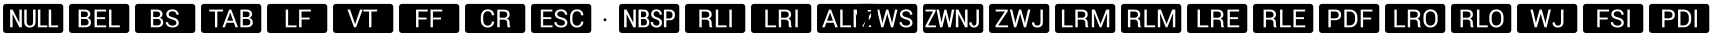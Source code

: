 SplineFontDB: 3.0
FontName: Raw
FullName: Raw
FamilyName: Raw
Weight: Book
Copyright: Copyright (C) Pootle contributors
Version: 1.0
ItalicAngle: 0
UnderlinePosition: -442
UnderlineWidth: 150
Ascent: 1638
Descent: 410
InvalidEm: 0
sfntRevision: 0x00000000
LayerCount: 2
Layer: 0 1 "Back" 1
Layer: 1 1 "Fore" 0
XUID: [1021 862 1302143282 24934]
StyleMap: 0x0000
FSType: 0
OS2Version: 1
OS2_WeightWidthSlopeOnly: 0
OS2_UseTypoMetrics: 0
CreationTime: -2082844800
ModificationTime: 1464219431
PfmFamily: 17
TTFWeight: 400
TTFWidth: 5
LineGap: 67
VLineGap: 0
Panose: 2 11 6 3 5 3 2 2 2 4
OS2TypoAscent: 1491
OS2TypoAOffset: 0
OS2TypoDescent: -431
OS2TypoDOffset: 0
OS2TypoLinegap: 307
OS2WinAscent: 1854
OS2WinAOffset: 0
OS2WinDescent: 434
OS2WinDOffset: 0
HheadAscent: 1854
HheadAOffset: 0
HheadDescent: -434
HheadDOffset: 0
OS2SubXSize: 0
OS2SubYSize: 0
OS2SubXOff: 0
OS2SubYOff: 0
OS2SupXSize: 0
OS2SupYSize: 0
OS2SupXOff: 0
OS2SupYOff: 0
OS2StrikeYSize: 0
OS2StrikeYPos: 0
OS2CapHeight: 1467
OS2XHeight: 1062
OS2Vendor: 'PfEd'
OS2CodePages: 80000001.00000000
OS2UnicodeRanges: 90000001.10000000.00000020.00000000
MarkAttachClasses: 1
DEI: 91125
ShortTable: maxp 16
  1
  0
  24
  145
  8
  0
  0
  1
  0
  16
  0
  0
  0
  0
  0
  0
EndShort
LangName: 1033 "" "" "Regular" "Raw"
GaspTable: 1 65535 2 0
Encoding: UnicodeBmp
UnicodeInterp: none
NameList: AGL For New Fonts
DisplaySize: -96
AntiAlias: 1
FitToEm: 1
WinInfo: 9200 10 6
BeginPrivate: 0
EndPrivate
BeginChars: 65540 28

StartChar: uniE001
Encoding: 57345 57345 0
AltUni2: 00f00d.ffffffff.0
Width: 3378
GlyphClass: 2
Flags: W
LayerCount: 2
Fore
SplineSet
306 1490 m 2,0,-1
 3089 1490 l 2,1,2
 3151 1490 3151 1490 3195.5 1445.5 c 128,-1,3
 3240 1401 3240 1401 3240 1339 c 2,4,-1
 3240 151 l 2,5,6
 3240 88 3240 88 3195.5 44 c 128,-1,7
 3151 0 3151 0 3089 0 c 2,8,-1
 306 0 l 2,9,10
 243 0 243 0 199 44 c 128,-1,11
 155 88 155 88 155 151 c 2,12,-1
 155 1339 l 2,13,14
 155 1401 155 1401 199 1445.5 c 128,-1,15
 243 1490 243 1490 306 1490 c 2,0,-1
1010 685 m 1,16,-1
 1237 685 l 2,17,18
 1310 685 1310 685 1352 641 c 0,19,20
 1395 596 1395 596 1395 523 c 2,21,-1
 1395 440 l 2,22,23
 1395 403 1395 403 1402 356 c 0,24,25
 1409 313 1409 313 1433 293 c 1,26,-1
 1559 293 l 1,27,-1
 1559 308 l 1,28,29
 1536 329 1536 329 1527 363 c 0,30,31
 1518 396 1518 396 1518 439 c 2,32,-1
 1518 524 l 2,33,34
 1518 603 1518 603 1485 659 c 0,35,36
 1452 712 1452 712 1378 737 c 1,37,38
 1448 769 1448 769 1484 819 c 0,39,40
 1520 870 1520 870 1520 940 c 0,41,42
 1520 1065 1520 1065 1442 1131 c 256,43,44
 1364 1197 1364 1197 1215 1197 c 2,45,-1
 888 1197 l 1,46,-1
 888 293 l 1,47,-1
 1010 293 l 1,48,-1
 1010 685 l 1,16,-1
1010 782 m 1,49,-1
 1010 1100 l 1,50,-1
 1215 1100 l 2,51,52
 1309 1100 1309 1100 1353 1058 c 0,53,54
 1398 1017 1398 1017 1398 941 c 0,55,56
 1398 859 1398 859 1352 821 c 0,57,58
 1307 782 1307 782 1203 782 c 2,59,-1
 1010 782 l 1,49,-1
1853 390 m 1,60,-1
 1853 1198 l 1,61,-1
 1731 1198 l 1,62,-1
 1731 293 l 1,63,-1
 2282 293 l 1,64,-1
 2282 390 l 1,65,-1
 1853 390 l 1,60,-1
2548 293 m 1,66,-1
 2548 1198 l 1,67,-1
 2425 1198 l 1,68,-1
 2425 293 l 1,69,-1
 2548 293 l 1,66,-1
EndSplineSet
EndChar

StartChar: uniE01C
Encoding: 57372 57372 1
AltUni2: 00f00c.ffffffff.0
Width: 3378
GlyphClass: 2
Flags: W
LayerCount: 2
Fore
SplineSet
306 1490 m 2,0,-1
 3089 1490 l 2,1,2
 3151 1490 3151 1490 3195.5 1445.5 c 128,-1,3
 3240 1401 3240 1401 3240 1339 c 2,4,-1
 3240 151 l 2,5,6
 3240 88 3240 88 3195.5 44 c 128,-1,7
 3151 0 3151 0 3089 0 c 2,8,-1
 306 0 l 2,9,10
 243 0 243 0 199 44 c 128,-1,11
 155 88 155 88 155 151 c 2,12,-1
 155 1339 l 2,13,14
 155 1401 155 1401 199 1445.5 c 128,-1,15
 243 1490 243 1490 306 1490 c 2,0,-1
1010 390 m 1,16,-1
 1010 1198 l 1,17,-1
 888 1198 l 1,18,-1
 888 293 l 1,19,-1
 1438 293 l 1,20,-1
 1438 390 l 1,21,-1
 1010 390 l 1,16,-1
1697 685 m 1,22,-1
 1925 685 l 2,23,24
 1997 685 1997 685 2040 641 c 0,25,26
 2083 594 2083 594 2083 523 c 2,27,-1
 2083 440 l 2,28,29
 2083 396 2083 396 2089 356 c 0,30,31
 2096 313 2096 313 2121 293 c 1,32,-1
 2247 293 l 1,33,-1
 2247 308 l 1,34,35
 2224 327 2224 327 2215 363 c 0,36,37
 2205 394 2205 394 2205 439 c 2,38,-1
 2205 524 l 2,39,40
 2205 603 2205 603 2172 659 c 0,41,42
 2140 712 2140 712 2065 737 c 1,43,44
 2135 768 2135 768 2171 819 c 0,45,46
 2208 871 2208 871 2208 940 c 0,47,48
 2208 1065 2208 1065 2129 1131 c 0,49,50
 2051 1197 2051 1197 1902 1197 c 2,51,-1
 1575 1197 l 1,52,-1
 1575 293 l 1,53,-1
 1697 293 l 1,54,-1
 1697 685 l 1,22,-1
1697 782 m 1,55,-1
 1697 1100 l 1,56,-1
 1902 1100 l 2,57,58
 1996 1100 1996 1100 2041 1058 c 0,59,60
 2085 1017 2085 1017 2085 941 c 0,61,62
 2085 859 2085 859 2039 821 c 0,63,64
 1994 782 1994 782 1890 782 c 2,65,-1
 1697 782 l 1,55,-1
2548 293 m 1,66,-1
 2548 1198 l 1,67,-1
 2425 1198 l 1,68,-1
 2425 293 l 1,69,-1
 2548 293 l 1,66,-1
EndSplineSet
EndChar

StartChar: uniF00B
Encoding: 61451 61451 2
Width: 3378
GlyphClass: 2
Flags: W
LayerCount: 2
Fore
SplineSet
306 1490 m 2,0,-1
 3089 1490 l 2,1,2
 3151 1490 3151 1490 3195.5 1445.5 c 128,-1,3
 3240 1401 3240 1401 3240 1339 c 2,4,-1
 3240 151 l 2,5,6
 3240 88 3240 88 3195.5 44 c 128,-1,7
 3151 0 3151 0 3089 0 c 2,8,-1
 306 0 l 2,9,10
 243 0 243 0 199 44 c 128,-1,11
 155 88 155 88 155 151 c 2,12,-1
 155 1339 l 2,13,14
 155 1401 155 1401 199 1445.5 c 128,-1,15
 243 1490 243 1490 306 1490 c 2,0,-1
1101 607 m 1,16,-1
 963 1198 l 1,17,-1
 841 1198 l 1,18,-1
 1059 293 l 1,19,-1
 1168 293 l 1,20,-1
 1350 921 l 1,21,-1
 1365 1002 l 1,22,-1
 1369 1002 l 1,23,-1
 1385 921 l 1,24,-1
 1563 293 l 1,25,-1
 1673 293 l 1,26,-1
 1891 1198 l 1,27,-1
 1768 1198 l 1,28,-1
 1634 607 l 1,29,-1
 1616 490 l 1,30,-1
 1612 490 l 1,31,-1
 1587 607 l 1,32,-1
 1420 1198 l 1,33,-1
 1312 1198 l 1,34,-1
 1146 607 l 1,35,-1
 1121 493 l 1,36,-1
 1118 493 l 1,37,-1
 1101 607 l 1,16,-1
2408 1198 m 1,38,-1
 2408 545 l 2,39,40
 2408 467 2408 467 2365 423 c 0,41,42
 2322 377 2322 377 2255 377 c 0,43,44
 2176 377 2176 377 2134 419 c 0,45,46
 2092 459 2092 459 2092 544 c 1,47,-1
 1974 544 l 1,48,-1
 1973 540 l 1,49,50
 1970 414 1970 414 2047 347 c 0,51,52
 2123 281 2123 281 2255 281 c 0,53,54
 2378 281 2378 281 2454 352 c 0,55,56
 2531 422 2531 422 2531 544 c 2,57,-1
 2531 1198 l 1,58,-1
 2408 1198 l 1,38,-1
EndSplineSet
EndChar

StartChar: uniF00E
Encoding: 61454 61454 3
Width: 3378
GlyphClass: 2
Flags: W
LayerCount: 2
Fore
SplineSet
306 1490 m 2,0,-1
 3089 1490 l 2,1,2
 3151 1490 3151 1490 3195.5 1445.5 c 128,-1,3
 3240 1401 3240 1401 3240 1339 c 2,4,-1
 3240 151 l 2,5,6
 3240 88 3240 88 3195.5 44 c 128,-1,7
 3151 0 3151 0 3089 0 c 2,8,-1
 306 0 l 2,9,10
 243 0 243 0 199 44 c 128,-1,11
 155 88 155 88 155 151 c 2,12,-1
 155 1339 l 2,13,14
 155 1401 155 1401 199 1445.5 c 128,-1,15
 243 1490 243 1490 306 1490 c 2,0,-1
1420 693 m 1,16,-1
 1420 790 l 1,17,-1
 1008 790 l 1,18,-1
 1008 1101 l 1,19,-1
 1484 1101 l 1,20,-1
 1484 1198 l 1,21,-1
 885 1198 l 1,22,-1
 885 293 l 1,23,-1
 1008 293 l 1,24,-1
 1008 693 l 1,25,-1
 1420 693 l 1,16,-1
2120 522 m 0,26,27
 2120 455 2120 455 2066 416 c 256,28,29
 2012 377 2012 377 1919 377 c 0,30,31
 1823 377 1823 377 1760 423 c 0,32,33
 1696 468 1696 468 1696 555 c 1,34,-1
 1580 555 l 1,35,-1
 1578 551 l 1,36,37
 1575 428 1575 428 1679 355 c 0,38,39
 1782 281 1782 281 1919 281 c 0,40,41
 2063 281 2063 281 2153 347 c 0,42,43
 2242 413 2242 413 2242 523 c 0,44,45
 2242 624 2242 624 2168 694 c 0,46,47
 2092 763 2092 763 1950 798 c 0,48,49
 1832 827 1832 827 1778 867 c 0,50,51
 1726 907 1726 907 1726 965 c 0,52,53
 1726 1032 1726 1032 1774 1073 c 0,54,55
 1824 1114 1824 1114 1915 1114 c 0,56,57
 2013 1114 2013 1114 2065 1065 c 0,58,59
 2118 1015 2118 1015 2118 937 c 1,60,-1
 2235 937 l 1,61,-1
 2236 940 l 1,62,63
 2239 1048 2239 1048 2151 1129 c 0,64,65
 2063 1211 2063 1211 1915 1211 c 0,66,67
 1777 1211 1777 1211 1690 1140 c 256,68,69
 1603 1069 1603 1069 1603 963 c 0,70,71
 1603 862 1603 862 1684 796 c 0,72,73
 1761 730 1761 730 1908 695 c 0,74,75
 2027 666 2027 666 2073 625 c 0,76,77
 2120 582 2120 582 2120 522 c 0,26,27
2550 293 m 1,78,-1
 2550 1198 l 1,79,-1
 2427 1198 l 1,80,-1
 2427 293 l 1,81,-1
 2550 293 l 1,78,-1
EndSplineSet
EndChar

StartChar: uniF00F
Encoding: 61455 61455 4
Width: 3378
GlyphClass: 2
Flags: W
LayerCount: 2
Fore
SplineSet
306 1490 m 2,0,-1
 3089 1490 l 2,1,2
 3151 1490 3151 1490 3195.5 1445.5 c 128,-1,3
 3240 1401 3240 1401 3240 1339 c 2,4,-1
 3240 151 l 2,5,6
 3240 88 3240 88 3195.5 44 c 128,-1,7
 3151 0 3151 0 3089 0 c 2,8,-1
 306 0 l 2,9,10
 243 0 243 0 199 44 c 128,-1,11
 155 88 155 88 155 151 c 2,12,-1
 155 1339 l 2,13,14
 155 1401 155 1401 199 1445.5 c 128,-1,15
 243 1490 243 1490 306 1490 c 2,0,-1
948 656 m 1,16,-1
 1172 656 l 2,17,18
 1316 656 1316 656 1397 730 c 0,19,20
 1477 802 1477 802 1477 927 c 0,21,22
 1477 1049 1477 1049 1397 1124 c 0,23,24
 1316 1198 1316 1198 1172 1198 c 2,25,-1
 826 1198 l 1,26,-1
 826 293 l 1,27,-1
 948 293 l 1,28,-1
 948 656 l 1,16,-1
948 753 m 1,29,-1
 948 1101 l 1,30,-1
 1172 1101 l 2,31,32
 1264 1101 1264 1101 1309 1051 c 0,33,34
 1355 1002 1355 1002 1355 926 c 256,35,36
 1355 850 1355 850 1309 802 c 0,37,38
 1264 753 1264 753 1172 753 c 2,39,-1
 948 753 l 1,29,-1
1641 293 m 1,40,-1
 1919 293 l 2,41,42
 2097 293 2097 293 2205 402 c 0,43,44
 2312 510 2312 510 2312 684 c 2,45,-1
 2312 807 l 2,46,47
 2312 978 2312 978 2205 1089 c 0,48,49
 2097 1198 2097 1198 1919 1198 c 2,50,-1
 1641 1198 l 1,51,-1
 1641 293 l 1,40,-1
1764 1101 m 1,52,-1
 1919 1101 l 2,53,54
 2045 1101 2045 1101 2117 1019 c 0,55,56
 2190 937 2190 937 2190 809 c 2,57,-1
 2190 684 l 2,58,59
 2190 554 2190 554 2117 473 c 0,60,61
 2044 390 2044 390 1919 390 c 2,62,-1
 1764 390 l 1,63,-1
 1764 1101 l 1,52,-1
2609 293 m 1,64,-1
 2609 1198 l 1,65,-1
 2486 1198 l 1,66,-1
 2486 293 l 1,67,-1
 2609 293 l 1,64,-1
EndSplineSet
EndChar

StartChar: .notdef
Encoding: 32 32 5
Width: 1126
Flags: W
LayerCount: 2
EndChar

StartChar: uni2409
Encoding: 9225 9225 6
Width: 3378
Flags: W
LayerCount: 2
Fore
SplineSet
306 1490 m 2,0,-1
 3089 1490 l 2,1,2
 3151 1490 3151 1490 3195.5 1445.5 c 128,-1,3
 3240 1401 3240 1401 3240 1339 c 2,4,-1
 3240 151 l 2,5,6
 3240 88 3240 88 3195.5 44 c 128,-1,7
 3151 0 3151 0 3089 0 c 2,8,-1
 306 0 l 2,9,10
 243 0 243 0 199 44 c 128,-1,11
 155 88 155 88 155 151 c 2,12,-1
 155 1339 l 2,13,14
 155 1401 155 1401 199 1445.5 c 128,-1,15
 243 1490 243 1490 306 1490 c 2,0,-1
1281 1101 m 1,16,-1
 1281 1198 l 1,17,-1
 578 1198 l 1,18,-1
 578 1101 l 1,19,-1
 868 1101 l 1,20,-1
 868 293 l 1,21,-1
 990 293 l 1,22,-1
 990 1101 l 1,23,-1
 1281 1101 l 1,16,-1
1837 526 m 1,24,-1
 1922 293 l 1,25,-1
 2047 293 l 1,26,-1
 1703 1198 l 1,27,-1
 1597 1198 l 1,28,-1
 1248 293 l 1,29,-1
 1372 293 l 1,30,-1
 1458 526 l 1,31,-1
 1837 526 l 1,24,-1
1496 629 m 1,32,-1
 1648 1041 l 1,33,-1
 1652 1041 l 1,34,-1
 1801 629 l 1,35,-1
 1496 629 l 1,32,-1
2171 293 m 1,36,-1
 2506 293 l 2,37,38
 2643 293 2643 293 2724 359 c 256,39,40
 2805 425 2805 425 2805 549 c 0,41,42
 2805 631 2805 631 2758 695 c 0,43,44
 2710 756 2710 756 2629 775 c 1,45,46
 2690 796 2690 796 2730 846 c 0,47,48
 2768 891 2768 891 2768 954 c 0,49,50
 2768 1076 2768 1076 2688 1137 c 0,51,52
 2609 1198 2609 1198 2466 1198 c 2,53,-1
 2171 1198 l 1,54,-1
 2171 293 l 1,36,-1
2294 717 m 1,55,-1
 2524 717 l 2,56,57
 2604 717 2604 717 2643 672 c 256,58,59
 2682 627 2682 627 2682 548 c 0,60,61
 2682 473 2682 473 2636 431 c 0,62,63
 2587 390 2587 390 2506 390 c 2,64,-1
 2294 390 l 1,65,-1
 2294 717 l 1,55,-1
2294 814 m 1,66,-1
 2294 1101 l 1,67,-1
 2466 1101 l 2,68,69
 2553 1101 2553 1101 2600 1065 c 0,70,71
 2646 1029 2646 1029 2646 956 c 0,72,73
 2646 889 2646 889 2603 852 c 0,74,75
 2560 814 2560 814 2492 814 c 2,76,-1
 2294 814 l 1,66,-1
EndSplineSet
EndChar

StartChar: uni240A
Encoding: 9226 9226 7
Width: 3378
Flags: W
LayerCount: 2
Fore
SplineSet
306 1490 m 2,0,-1
 3089 1490 l 2,1,2
 3151 1490 3151 1490 3195.5 1445.5 c 128,-1,3
 3240 1401 3240 1401 3240 1339 c 2,4,-1
 3240 151 l 2,5,6
 3240 88 3240 88 3195.5 44 c 128,-1,7
 3151 0 3151 0 3089 0 c 2,8,-1
 306 0 l 2,9,10
 243 0 243 0 199 44 c 128,-1,11
 155 88 155 88 155 151 c 2,12,-1
 155 1339 l 2,13,14
 155 1401 155 1401 199 1445.5 c 128,-1,15
 243 1490 243 1490 306 1490 c 2,0,-1
1235 390 m 1,16,-1
 1235 1198 l 1,17,-1
 1112 1198 l 1,18,-1
 1112 293 l 1,19,-1
 1663 293 l 1,20,-1
 1663 390 l 1,21,-1
 1235 390 l 1,16,-1
2335 693 m 1,22,-1
 2335 790 l 1,23,-1
 1922 790 l 1,24,-1
 1922 1101 l 1,25,-1
 2398 1101 l 1,26,-1
 2398 1198 l 1,27,-1
 1799 1198 l 1,28,-1
 1799 293 l 1,29,-1
 1922 293 l 1,30,-1
 1922 693 l 1,31,-1
 2335 693 l 1,22,-1
EndSplineSet
EndChar

StartChar: uniF000
Encoding: 61440 61440 8
Width: 2048
Flags: W
LayerCount: 2
Fore
SplineSet
306 1490 m 2,0,-1
 3089 1490 l 2,1,2
 3151 1490 3151 1490 3195.5 1445.5 c 128,-1,3
 3240 1401 3240 1401 3240 1339 c 2,4,-1
 3240 151 l 2,5,6
 3240 88 3240 88 3195.5 44 c 128,-1,7
 3151 0 3151 0 3089 0 c 2,8,-1
 306 0 l 2,9,10
 243 0 243 0 199 44 c 128,-1,11
 155 88 155 88 155 151 c 2,12,-1
 155 1339 l 2,13,14
 155 1401 155 1401 199 1445.5 c 128,-1,15
 243 1490 243 1490 306 1490 c 2,0,-1
1008 526 m 1,16,-1
 1093 293 l 1,17,-1
 1218 293 l 1,18,-1
 873 1198 l 1,19,-1
 769 1198 l 1,20,-1
 419 293 l 1,21,-1
 543 293 l 1,22,-1
 629 526 l 1,23,-1
 1008 526 l 1,16,-1
667 629 m 1,24,-1
 819 1041 l 1,25,-1
 823 1041 l 1,26,-1
 972 629 l 1,27,-1
 667 629 l 1,24,-1
1465 390 m 1,28,-1
 1465 1198 l 1,29,-1
 1342 1198 l 1,30,-1
 1342 293 l 1,31,-1
 1893 293 l 1,32,-1
 1893 390 l 1,33,-1
 1465 390 l 1,28,-1
2186 1198 m 1,34,-1
 2029 1198 l 1,35,-1
 2029 293 l 1,36,-1
 2152 293 l 1,37,-1
 2152 651 l 1,38,-1
 2140 1017 l 1,39,-1
 2143 1018 l 1,40,-1
 2435 293 l 1,41,-1
 2517 293 l 1,42,-1
 2810 1020 l 1,43,-1
 2813 1019 l 1,44,-1
 2801 651 l 1,45,-1
 2801 293 l 1,46,-1
 2923 293 l 1,47,-1
 2923 1198 l 1,48,-1
 2767 1198 l 1,49,-1
 2478 463 l 1,50,-1
 2475 463 l 1,51,-1
 2186 1198 l 1,34,-1
EndSplineSet
EndChar

StartChar: uniF002
Encoding: 61442 61442 9
Width: 3378
Flags: W
LayerCount: 2
Fore
SplineSet
306 1490 m 2,0,-1
 3089 1490 l 2,1,2
 3151 1490 3151 1490 3195.5 1445.5 c 128,-1,3
 3240 1401 3240 1401 3240 1339 c 2,4,-1
 3240 151 l 2,5,6
 3240 88 3240 88 3195.5 44 c 128,-1,7
 3151 0 3151 0 3089 0 c 2,8,-1
 306 0 l 2,9,10
 243 0 243 0 199 44 c 128,-1,11
 155 88 155 88 155 151 c 2,12,-1
 155 1339 l 2,13,14
 155 1401 155 1401 199 1445.5 c 128,-1,15
 243 1490 243 1490 306 1490 c 2,0,-1
414 389 m 1,16,-1
 802 1123 l 1,17,-1
 802 1198 l 1,18,-1
 282 1198 l 1,19,-1
 282 1103 l 1,20,-1
 666 1103 l 1,21,-1
 280 371 l 1,22,-1
 280 293 l 1,23,-1
 814 293 l 1,24,-1
 814 389 l 1,25,-1
 414 389 l 1,16,-1
1507 553 m 1,26,-1
 1351 1198 l 1,27,-1
 1251 1198 l 1,28,-1
 1097 553 l 1,29,-1
 1093 553 l 1,30,-1
 971 1198 l 1,31,-1
 847 1198 l 1,32,-1
 1029 293 l 1,33,-1
 1145 293 l 1,34,-1
 1300 936 l 1,35,-1
 1304 936 l 1,36,-1
 1457 293 l 1,37,-1
 1573 293 l 1,38,-1
 1756 1198 l 1,39,-1
 1632 1198 l 1,40,-1
 1511 553 l 1,41,-1
 1507 553 l 1,26,-1
2434 293 m 1,42,-1
 2434 1198 l 1,43,-1
 2309 1198 l 1,44,-1
 2309 528 l 1,45,-1
 2305 527 l 1,46,-1
 1962 1198 l 1,47,-1
 1836 1198 l 1,48,-1
 1836 293 l 1,49,-1
 1962 293 l 1,50,-1
 1962 965 l 1,51,-1
 1966 966 l 1,52,-1
 2309 293 l 1,53,-1
 2434 293 l 1,42,-1
2891 1198 m 1,54,-1
 2891 553 l 2,55,56
 2891 471 2891 471 2857 424 c 0,57,58
 2824 376 2824 376 2773 376 c 0,59,60
 2714 376 2714 376 2682 419 c 0,61,62
 2648 462 2648 462 2648 547 c 1,63,-1
 2527 547 l 1,64,-1
 2525 544 l 1,65,66
 2523 413 2523 413 2590 347 c 256,67,68
 2657 281 2657 281 2773 281 c 0,69,70
 2879 281 2879 281 2948 354 c 0,71,72
 3016 426 3016 426 3016 553 c 2,73,-1
 3016 1198 l 1,74,-1
 2891 1198 l 1,54,-1
EndSplineSet
EndChar

StartChar: uniF001
Encoding: 61441 61441 10
Width: 3378
Flags: W
LayerCount: 2
Fore
SplineSet
306 1490 m 2,0,-1
 3089 1490 l 2,1,2
 3151 1490 3151 1490 3195.5 1445.5 c 128,-1,3
 3240 1401 3240 1401 3240 1339 c 2,4,-1
 3240 151 l 2,5,6
 3240 88 3240 88 3195.5 44 c 128,-1,7
 3151 0 3151 0 3089 0 c 2,8,-1
 306 0 l 2,9,10
 243 0 243 0 199 44 c 128,-1,11
 155 88 155 88 155 151 c 2,12,-1
 155 1339 l 2,13,14
 155 1401 155 1401 199 1445.5 c 128,-1,15
 243 1490 243 1490 306 1490 c 2,0,-1
580 390 m 1,16,-1
 1065 1110 l 1,17,-1
 1065 1198 l 1,18,-1
 448 1198 l 1,19,-1
 448 1101 l 1,20,-1
 925 1101 l 1,21,-1
 442 385 l 1,22,-1
 442 293 l 1,23,-1
 1085 293 l 1,24,-1
 1085 390 l 1,25,-1
 580 390 l 1,16,-1
1436 607 m 1,26,-1
 1298 1198 l 1,27,-1
 1176 1198 l 1,28,-1
 1394 293 l 1,29,-1
 1503 293 l 1,30,-1
 1685 921 l 1,31,-1
 1700 1002 l 1,32,-1
 1704 1002 l 1,33,-1
 1720 921 l 1,34,-1
 1898 293 l 1,35,-1
 2008 293 l 1,36,-1
 2226 1198 l 1,37,-1
 2104 1198 l 1,38,-1
 1969 607 l 1,39,-1
 1951 490 l 1,40,-1
 1947 490 l 1,41,-1
 1922 607 l 1,42,-1
 1755 1198 l 1,43,-1
 1647 1198 l 1,44,-1
 1481 607 l 1,45,-1
 1456 493 l 1,46,-1
 1453 493 l 1,47,-1
 1436 607 l 1,26,-1
2872 522 m 0,48,49
 2872 455 2872 455 2818 416 c 256,50,51
 2764 377 2764 377 2671 377 c 0,52,53
 2575 377 2575 377 2512 423 c 0,54,55
 2448 468 2448 468 2448 555 c 1,56,-1
 2332 555 l 1,57,-1
 2330 551 l 1,58,59
 2327 428 2327 428 2431 355 c 0,60,61
 2534 281 2534 281 2671 281 c 0,62,63
 2815 281 2815 281 2905 347 c 0,64,65
 2994 413 2994 413 2994 523 c 0,66,67
 2994 624 2994 624 2920 694 c 0,68,69
 2844 763 2844 763 2702 798 c 0,70,71
 2583 828 2583 828 2531 867 c 0,72,73
 2478 906 2478 906 2478 965 c 0,74,75
 2478 1032 2478 1032 2526 1073 c 0,76,77
 2576 1114 2576 1114 2667 1114 c 0,78,79
 2765 1114 2765 1114 2817 1065 c 0,80,81
 2870 1015 2870 1015 2870 937 c 1,82,-1
 2987 937 l 1,83,-1
 2988 940 l 1,84,85
 2991 1048 2991 1048 2903 1129 c 0,86,87
 2815 1211 2815 1211 2667 1211 c 0,88,89
 2529 1211 2529 1211 2442 1140 c 256,90,91
 2355 1069 2355 1069 2355 963 c 0,92,93
 2355 862 2355 862 2436 796 c 0,94,95
 2513 730 2513 730 2660 695 c 0,96,97
 2779 666 2779 666 2825 625 c 0,98,99
 2872 582 2872 582 2872 522 c 0,48,49
EndSplineSet
EndChar

StartChar: uniF003
Encoding: 61443 61443 11
Width: 3378
Flags: W
LayerCount: 2
Fore
SplineSet
306 1490 m 2,0,-1
 3089 1490 l 2,1,2
 3151 1490 3151 1490 3195.5 1445.5 c 128,-1,3
 3240 1401 3240 1401 3240 1339 c 2,4,-1
 3240 151 l 2,5,6
 3240 88 3240 88 3195.5 44 c 128,-1,7
 3151 0 3151 0 3089 0 c 2,8,-1
 306 0 l 2,9,10
 243 0 243 0 199 44 c 128,-1,11
 155 88 155 88 155 151 c 2,12,-1
 155 1339 l 2,13,14
 155 1401 155 1401 199 1445.5 c 128,-1,15
 243 1490 243 1490 306 1490 c 2,0,-1
625 390 m 1,16,-1
 1111 1110 l 1,17,-1
 1111 1198 l 1,18,-1
 494 1198 l 1,19,-1
 494 1101 l 1,20,-1
 971 1101 l 1,21,-1
 487 385 l 1,22,-1
 487 293 l 1,23,-1
 1131 293 l 1,24,-1
 1131 390 l 1,25,-1
 625 390 l 1,16,-1
1482 607 m 1,26,-1
 1343 1198 l 1,27,-1
 1222 1198 l 1,28,-1
 1439 293 l 1,29,-1
 1549 293 l 1,30,-1
 1730 921 l 1,31,-1
 1746 1002 l 1,32,-1
 1750 1002 l 1,33,-1
 1766 921 l 1,34,-1
 1944 293 l 1,35,-1
 2053 293 l 1,36,-1
 2271 1198 l 1,37,-1
 2149 1198 l 1,38,-1
 2014 607 l 1,39,-1
 1996 490 l 1,40,-1
 1992 490 l 1,41,-1
 1968 607 l 1,42,-1
 1800 1198 l 1,43,-1
 1692 1198 l 1,44,-1
 1526 607 l 1,45,-1
 1502 493 l 1,46,-1
 1498 493 l 1,47,-1
 1482 607 l 1,26,-1
2789 1198 m 1,48,-1
 2789 545 l 2,49,50
 2789 469 2789 469 2746 423 c 0,51,52
 2701 377 2701 377 2635 377 c 0,53,54
 2557 377 2557 377 2515 419 c 0,55,56
 2472 460 2472 460 2472 544 c 1,57,-1
 2355 544 l 1,58,-1
 2354 540 l 1,59,60
 2350 413 2350 413 2428 347 c 0,61,62
 2504 281 2504 281 2635 281 c 0,63,64
 2758 281 2758 281 2834 352 c 0,65,66
 2911 421 2911 421 2911 544 c 2,67,-1
 2911 1198 l 1,68,-1
 2789 1198 l 1,48,-1
EndSplineSet
EndChar

StartChar: uniF004
Encoding: 61444 61444 12
Width: 3378
Flags: W
LayerCount: 2
Fore
SplineSet
306 1490 m 2,0,-1
 3089 1490 l 2,1,2
 3151 1490 3151 1490 3195.5 1445.5 c 128,-1,3
 3240 1401 3240 1401 3240 1339 c 2,4,-1
 3240 151 l 2,5,6
 3240 88 3240 88 3195.5 44 c 128,-1,7
 3151 0 3151 0 3089 0 c 2,8,-1
 306 0 l 2,9,10
 243 0 243 0 199 44 c 128,-1,11
 155 88 155 88 155 151 c 2,12,-1
 155 1339 l 2,13,14
 155 1401 155 1401 199 1445.5 c 128,-1,15
 243 1490 243 1490 306 1490 c 2,0,-1
631 390 m 1,16,-1
 631 1198 l 1,17,-1
 508 1198 l 1,18,-1
 508 293 l 1,19,-1
 1059 293 l 1,20,-1
 1059 390 l 1,21,-1
 631 390 l 1,16,-1
1318 685 m 1,22,-1
 1546 685 l 2,23,24
 1618 685 1618 685 1661 641 c 0,25,26
 1704 594 1704 594 1704 523 c 2,27,-1
 1704 440 l 2,28,29
 1704 396 1704 396 1710 356 c 0,30,31
 1717 313 1717 313 1741 293 c 1,32,-1
 1867 293 l 1,33,-1
 1867 308 l 1,34,35
 1844 329 1844 329 1835 363 c 0,36,37
 1826 396 1826 396 1826 439 c 2,38,-1
 1826 524 l 2,39,40
 1826 603 1826 603 1793 659 c 0,41,42
 1761 712 1761 712 1686 737 c 1,43,44
 1756 769 1756 769 1792 819 c 0,45,46
 1828 870 1828 870 1828 940 c 0,47,48
 1828 1065 1828 1065 1750 1131 c 256,49,50
 1672 1197 1672 1197 1523 1197 c 2,51,-1
 1195 1197 l 1,52,-1
 1195 293 l 1,53,-1
 1318 293 l 1,54,-1
 1318 685 l 1,22,-1
1318 782 m 1,55,-1
 1318 1100 l 1,56,-1
 1523 1100 l 2,57,58
 1617 1100 1617 1100 1661 1058 c 0,59,60
 1706 1017 1706 1017 1706 941 c 0,61,62
 1706 859 1706 859 1660 821 c 0,63,64
 1615 782 1615 782 1511 782 c 2,65,-1
 1318 782 l 1,55,-1
2196 1198 m 1,66,-1
 2039 1198 l 1,67,-1
 2039 293 l 1,68,-1
 2161 293 l 1,69,-1
 2161 651 l 1,70,-1
 2150 1017 l 1,71,-1
 2153 1018 l 1,72,-1
 2445 293 l 1,73,-1
 2526 293 l 1,74,-1
 2820 1020 l 1,75,-1
 2823 1019 l 1,76,-1
 2810 651 l 1,77,-1
 2810 293 l 1,78,-1
 2933 293 l 1,79,-1
 2933 1198 l 1,80,-1
 2776 1198 l 1,81,-1
 2488 463 l 1,82,-1
 2484 463 l 1,83,-1
 2196 1198 l 1,66,-1
EndSplineSet
EndChar

StartChar: uniF005
Encoding: 61445 61445 13
Width: 3378
Flags: W
LayerCount: 2
Fore
SplineSet
306 1490 m 2,0,-1
 3089 1490 l 2,1,2
 3151 1490 3151 1490 3195.5 1445.5 c 128,-1,3
 3240 1401 3240 1401 3240 1339 c 2,4,-1
 3240 151 l 2,5,6
 3240 88 3240 88 3195.5 44 c 128,-1,7
 3151 0 3151 0 3089 0 c 2,8,-1
 306 0 l 2,9,10
 243 0 243 0 199 44 c 128,-1,11
 155 88 155 88 155 151 c 2,12,-1
 155 1339 l 2,13,14
 155 1401 155 1401 199 1445.5 c 128,-1,15
 243 1490 243 1490 306 1490 c 2,0,-1
631 685 m 1,16,-1
 858 685 l 2,17,18
 931 685 931 685 973 641 c 0,19,20
 1016 596 1016 596 1016 523 c 2,21,-1
 1016 440 l 2,22,23
 1016 393 1016 393 1023 356 c 0,24,25
 1028 315 1028 315 1054 293 c 1,26,-1
 1180 293 l 1,27,-1
 1180 308 l 1,28,29
 1157 329 1157 329 1148 363 c 0,30,31
 1138 399 1138 399 1138 439 c 2,32,-1
 1138 524 l 2,33,34
 1138 605 1138 605 1106 659 c 0,35,36
 1073 712 1073 712 999 737 c 1,37,38
 1068 768 1068 768 1104 819 c 0,39,40
 1141 869 1141 869 1141 940 c 0,41,42
 1141 1065 1141 1065 1063 1131 c 0,43,44
 983 1197 983 1197 836 1197 c 2,45,-1
 508 1197 l 1,46,-1
 508 293 l 1,47,-1
 631 293 l 1,48,-1
 631 685 l 1,16,-1
631 782 m 1,49,-1
 631 1100 l 1,50,-1
 836 1100 l 2,51,52
 930 1100 930 1100 974 1058 c 0,53,54
 1019 1017 1019 1017 1019 941 c 0,55,56
 1019 860 1019 860 973 821 c 0,57,58
 928 782 928 782 824 782 c 2,59,-1
 631 782 l 1,49,-1
1474 390 m 1,60,-1
 1474 1198 l 1,61,-1
 1352 1198 l 1,62,-1
 1352 293 l 1,63,-1
 1902 293 l 1,64,-1
 1902 390 l 1,65,-1
 1474 390 l 1,60,-1
2196 1198 m 1,66,-1
 2039 1198 l 1,67,-1
 2039 293 l 1,68,-1
 2161 293 l 1,69,-1
 2161 651 l 1,70,-1
 2150 1017 l 1,71,-1
 2153 1018 l 1,72,-1
 2445 293 l 1,73,-1
 2526 293 l 1,74,-1
 2820 1020 l 1,75,-1
 2823 1019 l 1,76,-1
 2810 651 l 1,77,-1
 2810 293 l 1,78,-1
 2933 293 l 1,79,-1
 2933 1198 l 1,80,-1
 2776 1198 l 1,81,-1
 2488 463 l 1,82,-1
 2484 463 l 1,83,-1
 2196 1198 l 1,66,-1
EndSplineSet
EndChar

StartChar: uniF006
Encoding: 61446 61446 14
Width: 3378
Flags: W
LayerCount: 2
Fore
SplineSet
306 1490 m 2,0,-1
 3089 1490 l 2,1,2
 3151 1490 3151 1490 3195.5 1445.5 c 128,-1,3
 3240 1401 3240 1401 3240 1339 c 2,4,-1
 3240 151 l 2,5,6
 3240 88 3240 88 3195.5 44 c 128,-1,7
 3151 0 3151 0 3089 0 c 2,8,-1
 306 0 l 2,9,10
 243 0 243 0 199 44 c 128,-1,11
 155 88 155 88 155 151 c 2,12,-1
 155 1339 l 2,13,14
 155 1401 155 1401 199 1445.5 c 128,-1,15
 243 1490 243 1490 306 1490 c 2,0,-1
818 390 m 1,16,-1
 818 1198 l 1,17,-1
 696 1198 l 1,18,-1
 696 293 l 1,19,-1
 1246 293 l 1,20,-1
 1246 390 l 1,21,-1
 818 390 l 1,16,-1
1505 685 m 1,22,-1
 1733 685 l 2,23,24
 1805 685 1805 685 1848 641 c 0,25,26
 1891 594 1891 594 1891 523 c 2,27,-1
 1891 440 l 2,28,29
 1891 396 1891 396 1897 356 c 0,30,31
 1904 313 1904 313 1929 293 c 1,32,-1
 2055 293 l 1,33,-1
 2055 308 l 1,34,35
 2033 326 2033 326 2022 363 c 0,36,37
 2013 396 2013 396 2013 439 c 2,38,-1
 2013 524 l 2,39,40
 2013 603 2013 603 1980 659 c 0,41,42
 1948 712 1948 712 1873 737 c 1,43,44
 1943 768 1943 768 1979 819 c 256,45,46
 2015 870 2015 870 2015 940 c 0,47,48
 2015 1065 2015 1065 1937 1131 c 256,49,50
 1859 1197 1859 1197 1710 1197 c 2,51,-1
 1383 1197 l 1,52,-1
 1383 293 l 1,53,-1
 1505 293 l 1,54,-1
 1505 685 l 1,22,-1
1505 782 m 1,55,-1
 1505 1100 l 1,56,-1
 1710 1100 l 2,57,58
 1804 1100 1804 1100 1849 1058 c 0,59,60
 1893 1017 1893 1017 1893 941 c 0,61,62
 1893 859 1893 859 1847 821 c 0,63,64
 1802 782 1802 782 1698 782 c 2,65,-1
 1505 782 l 1,55,-1
2763 712 m 1,66,-1
 2763 809 l 1,67,-1
 2349 809 l 1,68,-1
 2349 1101 l 1,69,-1
 2820 1101 l 1,70,-1
 2820 1198 l 1,71,-1
 2226 1198 l 1,72,-1
 2226 293 l 1,73,-1
 2827 293 l 1,74,-1
 2827 390 l 1,75,-1
 2349 390 l 1,76,-1
 2349 712 l 1,77,-1
 2763 712 l 1,66,-1
EndSplineSet
EndChar

StartChar: uniF007
Encoding: 61447 61447 15
Width: 3378
Flags: W
LayerCount: 2
Fore
SplineSet
306 1490 m 2,0,-1
 3089 1490 l 2,1,2
 3151 1490 3151 1490 3195.5 1445.5 c 128,-1,3
 3240 1401 3240 1401 3240 1339 c 2,4,-1
 3240 151 l 2,5,6
 3240 88 3240 88 3195.5 44 c 128,-1,7
 3151 0 3151 0 3089 0 c 2,8,-1
 306 0 l 2,9,10
 243 0 243 0 199 44 c 128,-1,11
 155 88 155 88 155 151 c 2,12,-1
 155 1339 l 2,13,14
 155 1401 155 1401 199 1445.5 c 128,-1,15
 243 1490 243 1490 306 1490 c 2,0,-1
818 685 m 1,16,-1
 1045 685 l 2,17,18
 1118 685 1118 685 1160 641 c 0,19,20
 1203 596 1203 596 1203 523 c 2,21,-1
 1203 440 l 2,22,23
 1203 393 1203 393 1210 356 c 0,24,25
 1217 313 1217 313 1241 293 c 1,26,-1
 1367 293 l 1,27,-1
 1367 308 l 1,28,29
 1344 329 1344 329 1335 363 c 0,30,31
 1326 396 1326 396 1326 439 c 2,32,-1
 1326 524 l 2,33,34
 1326 603 1326 603 1293 659 c 0,35,36
 1260 712 1260 712 1186 737 c 1,37,38
 1256 769 1256 769 1292 819 c 0,39,40
 1328 870 1328 870 1328 940 c 0,41,42
 1328 1065 1328 1065 1250 1131 c 256,43,44
 1172 1197 1172 1197 1023 1197 c 2,45,-1
 696 1197 l 1,46,-1
 696 293 l 1,47,-1
 818 293 l 1,48,-1
 818 685 l 1,16,-1
818 782 m 1,49,-1
 818 1100 l 1,50,-1
 1023 1100 l 2,51,52
 1117 1100 1117 1100 1161 1058 c 0,53,54
 1206 1017 1206 1017 1206 941 c 0,55,56
 1206 859 1206 859 1160 821 c 0,57,58
 1113 782 1113 782 1010 782 c 2,59,-1
 818 782 l 1,49,-1
1661 390 m 1,60,-1
 1661 1198 l 1,61,-1
 1539 1198 l 1,62,-1
 1539 293 l 1,63,-1
 2090 293 l 1,64,-1
 2090 390 l 1,65,-1
 1661 390 l 1,60,-1
2763 712 m 1,66,-1
 2763 809 l 1,67,-1
 2349 809 l 1,68,-1
 2349 1101 l 1,69,-1
 2820 1101 l 1,70,-1
 2820 1198 l 1,71,-1
 2226 1198 l 1,72,-1
 2226 293 l 1,73,-1
 2827 293 l 1,74,-1
 2827 390 l 1,75,-1
 2349 390 l 1,76,-1
 2349 712 l 1,77,-1
 2763 712 l 1,66,-1
EndSplineSet
EndChar

StartChar: uniF008
Encoding: 61448 61448 16
Width: 3378
Flags: W
LayerCount: 2
Fore
SplineSet
306 1490 m 2,0,-1
 3089 1490 l 2,1,2
 3151 1490 3151 1490 3195.5 1445.5 c 128,-1,3
 3240 1401 3240 1401 3240 1339 c 2,4,-1
 3240 151 l 2,5,6
 3240 88 3240 88 3195.5 44 c 128,-1,7
 3151 0 3151 0 3089 0 c 2,8,-1
 306 0 l 2,9,10
 243 0 243 0 199 44 c 128,-1,11
 155 88 155 88 155 151 c 2,12,-1
 155 1339 l 2,13,14
 155 1401 155 1401 199 1445.5 c 128,-1,15
 243 1490 243 1490 306 1490 c 2,0,-1
758 656 m 1,16,-1
 981 656 l 2,17,18
 1125 656 1125 656 1206 730 c 0,19,20
 1287 803 1287 803 1287 927 c 0,21,22
 1287 1049 1287 1049 1206 1124 c 0,23,24
 1125 1198 1125 1198 981 1198 c 2,25,-1
 635 1198 l 1,26,-1
 635 293 l 1,27,-1
 758 293 l 1,28,-1
 758 656 l 1,16,-1
758 753 m 1,29,-1
 758 1101 l 1,30,-1
 981 1101 l 2,31,32
 1073 1101 1073 1101 1118 1051 c 0,33,34
 1164 1002 1164 1002 1164 926 c 0,35,36
 1164 851 1164 851 1119 802 c 0,37,38
 1072 753 1072 753 981 753 c 2,39,-1
 758 753 l 1,29,-1
1451 293 m 1,40,-1
 1729 293 l 2,41,42
 1906 293 1906 293 2014 402 c 0,43,44
 2121 510 2121 510 2121 684 c 2,45,-1
 2121 807 l 2,46,47
 2121 978 2121 978 2014 1089 c 0,48,49
 1906 1198 1906 1198 1729 1198 c 2,50,-1
 1451 1198 l 1,51,-1
 1451 293 l 1,40,-1
1573 1101 m 1,52,-1
 1729 1101 l 2,53,54
 1854 1101 1854 1101 1926 1019 c 0,55,56
 1999 937 1999 937 1999 809 c 2,57,-1
 1999 684 l 2,58,59
 1999 554 1999 554 1926 473 c 0,60,61
 1853 390 1853 390 1729 390 c 2,62,-1
 1573 390 l 1,63,-1
 1573 1101 l 1,52,-1
2824 693 m 1,64,-1
 2824 790 l 1,65,-1
 2411 790 l 1,66,-1
 2411 1101 l 1,67,-1
 2888 1101 l 1,68,-1
 2888 1198 l 1,69,-1
 2289 1198 l 1,70,-1
 2289 293 l 1,71,-1
 2411 293 l 1,72,-1
 2411 693 l 1,73,-1
 2824 693 l 1,64,-1
EndSplineSet
EndChar

StartChar: uniF009
Encoding: 61449 61449 17
Width: 3378
Flags: W
LayerCount: 2
Fore
SplineSet
306 1490 m 2,0,-1
 3089 1490 l 2,1,2
 3151 1490 3151 1490 3195.5 1445.5 c 128,-1,3
 3240 1401 3240 1401 3240 1339 c 2,4,-1
 3240 151 l 2,5,6
 3240 88 3240 88 3195.5 44 c 128,-1,7
 3151 0 3151 0 3089 0 c 2,8,-1
 306 0 l 2,9,10
 243 0 243 0 199 44 c 128,-1,11
 155 88 155 88 155 151 c 2,12,-1
 155 1339 l 2,13,14
 155 1401 155 1401 199 1445.5 c 128,-1,15
 243 1490 243 1490 306 1490 c 2,0,-1
756 390 m 1,16,-1
 756 1198 l 1,17,-1
 634 1198 l 1,18,-1
 634 293 l 1,19,-1
 1184 293 l 1,20,-1
 1184 390 l 1,21,-1
 756 390 l 1,16,-1
1443 685 m 1,22,-1
 1671 685 l 2,23,24
 1743 685 1743 685 1786 641 c 0,25,26
 1829 596 1829 596 1829 523 c 2,27,-1
 1829 440 l 2,28,29
 1829 396 1829 396 1835 356 c 0,30,31
 1842 313 1842 313 1867 293 c 1,32,-1
 1993 293 l 1,33,-1
 1993 308 l 1,34,35
 1970 327 1970 327 1961 363 c 0,36,37
 1951 394 1951 394 1951 439 c 2,38,-1
 1951 524 l 2,39,40
 1951 603 1951 603 1918 659 c 0,41,42
 1886 712 1886 712 1811 737 c 1,43,44
 1881 768 1881 768 1917 819 c 0,45,46
 1954 869 1954 869 1954 940 c 0,47,48
 1954 1065 1954 1065 1875 1131 c 0,49,50
 1797 1197 1797 1197 1648 1197 c 2,51,-1
 1321 1197 l 1,52,-1
 1321 293 l 1,53,-1
 1443 293 l 1,54,-1
 1443 685 l 1,22,-1
1443 782 m 1,55,-1
 1443 1100 l 1,56,-1
 1648 1100 l 2,57,58
 1742 1100 1742 1100 1787 1058 c 0,59,60
 1831 1017 1831 1017 1831 941 c 0,61,62
 1831 859 1831 859 1785 821 c 0,63,64
 1740 782 1740 782 1636 782 c 2,65,-1
 1443 782 l 1,55,-1
2849 665 m 2,66,-1
 2849 826 l 2,67,68
 2849 991 2849 991 2747 1101 c 0,69,70
 2644 1211 2644 1211 2480 1211 c 0,71,72
 2321 1211 2321 1211 2222 1101 c 256,73,74
 2123 991 2123 991 2123 826 c 2,75,-1
 2123 665 l 2,76,77
 2123 499 2123 499 2222 390 c 0,78,79
 2320 281 2320 281 2480 281 c 0,80,81
 2643 281 2643 281 2747 390 c 0,82,83
 2849 499 2849 499 2849 665 c 2,66,-1
2727 826 m 2,84,-1
 2727 664 l 2,85,86
 2727 538 2727 538 2660 460 c 0,87,88
 2593 381 2593 381 2480 381 c 0,89,90
 2374 381 2374 381 2309 460 c 0,91,92
 2245 538 2245 538 2245 664 c 2,93,-1
 2245 826 l 2,94,95
 2245 950 2245 950 2309 1029 c 256,96,97
 2373 1108 2373 1108 2480 1108 c 0,98,99
 2592 1108 2592 1108 2660 1029 c 0,100,101
 2727 950 2727 950 2727 826 c 2,84,-1
EndSplineSet
EndChar

StartChar: uniF00A
Encoding: 61450 61450 18
Width: 3378
Flags: W
LayerCount: 2
Fore
SplineSet
306 1490 m 2,0,-1
 3089 1490 l 2,1,2
 3151 1490 3151 1490 3195.5 1445.5 c 128,-1,3
 3240 1401 3240 1401 3240 1339 c 2,4,-1
 3240 151 l 2,5,6
 3240 88 3240 88 3195.5 44 c 128,-1,7
 3151 0 3151 0 3089 0 c 2,8,-1
 306 0 l 2,9,10
 243 0 243 0 199 44 c 128,-1,11
 155 88 155 88 155 151 c 2,12,-1
 155 1339 l 2,13,14
 155 1401 155 1401 199 1445.5 c 128,-1,15
 243 1490 243 1490 306 1490 c 2,0,-1
764 685 m 1,16,-1
 991 685 l 2,17,18
 1064 685 1064 685 1106 641 c 0,19,20
 1149 596 1149 596 1149 523 c 2,21,-1
 1149 440 l 2,22,23
 1149 393 1149 393 1156 356 c 0,24,25
 1163 313 1163 313 1187 293 c 1,26,-1
 1313 293 l 1,27,-1
 1313 308 l 1,28,29
 1290 329 1290 329 1281 363 c 0,30,31
 1271 399 1271 399 1271 439 c 2,32,-1
 1271 524 l 2,33,34
 1271 605 1271 605 1239 659 c 0,35,36
 1206 712 1206 712 1132 737 c 1,37,38
 1200 768 1200 768 1238 819 c 0,39,40
 1274 870 1274 870 1274 940 c 0,41,42
 1274 1065 1274 1065 1196 1131 c 256,43,44
 1118 1197 1118 1197 969 1197 c 2,45,-1
 641 1197 l 1,46,-1
 641 293 l 1,47,-1
 764 293 l 1,48,-1
 764 685 l 1,16,-1
764 782 m 1,49,-1
 764 1100 l 1,50,-1
 969 1100 l 2,51,52
 1063 1100 1063 1100 1107 1058 c 0,53,54
 1152 1017 1152 1017 1152 941 c 0,55,56
 1152 860 1152 860 1106 821 c 0,57,58
 1059 782 1059 782 957 782 c 2,59,-1
 764 782 l 1,49,-1
1607 390 m 1,60,-1
 1607 1198 l 1,61,-1
 1485 1198 l 1,62,-1
 1485 293 l 1,63,-1
 2036 293 l 1,64,-1
 2036 390 l 1,65,-1
 1607 390 l 1,60,-1
2842 665 m 2,66,-1
 2842 826 l 2,67,68
 2842 990 2842 990 2739 1101 c 0,69,70
 2636 1211 2636 1211 2472 1211 c 0,71,72
 2313 1211 2313 1211 2214 1101 c 256,73,74
 2115 991 2115 991 2115 826 c 2,75,-1
 2115 665 l 2,76,77
 2115 499 2115 499 2214 390 c 0,78,79
 2312 281 2312 281 2472 281 c 0,80,81
 2635 281 2635 281 2739 390 c 0,82,83
 2842 500 2842 500 2842 665 c 2,66,-1
2719 826 m 2,84,-1
 2719 664 l 2,85,86
 2719 538 2719 538 2652 460 c 0,87,88
 2585 381 2585 381 2472 381 c 0,89,90
 2366 381 2366 381 2301 460 c 0,91,92
 2237 540 2237 540 2237 664 c 2,93,-1
 2237 826 l 2,94,95
 2237 948 2237 948 2301 1029 c 0,96,97
 2365 1108 2365 1108 2472 1108 c 0,98,99
 2584 1108 2584 1108 2652 1029 c 0,100,101
 2719 950 2719 950 2719 826 c 2,84,-1
EndSplineSet
EndChar

StartChar: uni2423
Encoding: 9251 9251 19
Width: 3378
Flags: W
LayerCount: 2
Fore
SplineSet
306 1490 m 2,0,-1
 3089 1490 l 2,1,2
 3151 1490 3151 1490 3195.5 1445.5 c 128,-1,3
 3240 1401 3240 1401 3240 1339 c 2,4,-1
 3240 151 l 2,5,6
 3240 88 3240 88 3195.5 44 c 128,-1,7
 3151 0 3151 0 3089 0 c 2,8,-1
 306 0 l 2,9,10
 243 0 243 0 199 44 c 128,-1,11
 155 88 155 88 155 151 c 2,12,-1
 155 1339 l 2,13,14
 155 1401 155 1401 199 1445.5 c 128,-1,15
 243 1490 243 1490 306 1490 c 2,0,-1
1014 293 m 1,16,-1
 1014 1198 l 1,17,-1
 889 1198 l 1,18,-1
 889 528 l 1,19,-1
 885 527 l 1,20,-1
 542 1198 l 1,21,-1
 416 1198 l 1,22,-1
 416 293 l 1,23,-1
 542 293 l 1,24,-1
 542 965 l 1,25,-1
 545 966 l 1,26,-1
 889 293 l 1,27,-1
 1014 293 l 1,16,-1
1153 293 m 1,28,-1
 1441 293 l 2,29,30
 1565 293 1565 293 1636 359 c 256,31,32
 1707 425 1707 425 1707 550 c 0,33,34
 1707 628 1707 628 1667 692 c 0,35,36
 1627 752 1627 752 1554 769 c 1,37,38
 1611 791 1611 791 1645 841 c 0,39,40
 1677 891 1677 891 1677 955 c 0,41,42
 1677 1077 1677 1077 1605 1137 c 0,43,44
 1535 1198 1535 1198 1406 1198 c 2,45,-1
 1153 1198 l 1,46,-1
 1153 293 l 1,28,-1
1280 716 m 1,47,-1
 1454 716 l 2,48,49
 1518 716 1518 716 1550 671 c 0,50,51
 1581 626 1581 626 1581 549 c 0,52,53
 1581 471 1581 471 1544 430 c 256,54,55
 1507 389 1507 389 1441 389 c 2,56,-1
 1280 389 l 1,57,-1
 1280 716 l 1,47,-1
1280 806 m 1,58,-1
 1280 1103 l 1,59,-1
 1406 1103 l 2,60,61
 1477 1103 1477 1103 1514 1065 c 0,62,63
 1551 1028 1551 1028 1551 953 c 0,64,65
 1551 882 1551 882 1516 844 c 0,66,67
 1479 806 1479 806 1418 806 c 2,68,-1
 1280 806 l 1,58,-1
2228 522 m 0,69,70
 2228 455 2228 455 2187 416 c 0,71,72
 2148 376 2148 376 2076 376 c 0,73,74
 1997 376 1997 376 1949 421 c 0,75,76
 1900 465 1900 465 1900 558 c 1,77,-1
 1779 558 l 1,78,-1
 1777 554 l 1,79,80
 1773 424 1773 424 1865 352 c 0,81,82
 1955 281 1955 281 2076 281 c 0,83,84
 2201 281 2201 281 2277 346 c 0,85,86
 2354 412 2354 412 2354 523 c 0,87,88
 2354 628 2354 628 2289 695 c 256,89,90
 2224 762 2224 762 2101 800 c 0,91,92
 2007 832 2007 832 1965 872 c 0,93,94
 1924 911 1924 911 1924 969 c 0,95,96
 1924 1033 1924 1033 1963 1074 c 0,97,98
 2000 1116 2000 1116 2071 1116 c 0,99,100
 2145 1116 2145 1116 2186 1066 c 0,101,102
 2226 1017 2226 1017 2226 937 c 1,103,-1
 2348 937 l 1,104,-1
 2349 941 l 1,105,106
 2350 1054 2350 1054 2274 1132 c 0,107,108
 2197 1211 2197 1211 2072 1211 c 0,109,110
 1951 1211 1951 1211 1875 1142 c 0,111,112
 1798 1072 1798 1072 1798 967 c 0,113,114
 1798 864 1798 864 1867 801 c 256,115,116
 1936 738 1936 738 2065 699 c 1,117,118
 2155 667 2155 667 2191 627 c 0,119,120
 2228 585 2228 585 2228 522 c 0,69,70
2578 651 m 1,121,-1
 2749 651 l 2,122,123
 2876 651 2876 651 2948 726 c 256,124,125
 3020 801 3020 801 3020 925 c 0,126,127
 3020 1048 3020 1048 2948 1123 c 256,128,129
 2876 1198 2876 1198 2749 1198 c 2,130,-1
 2452 1198 l 1,131,-1
 2452 293 l 1,132,-1
 2578 293 l 1,133,-1
 2578 651 l 1,121,-1
2578 746 m 1,134,-1
 2578 1103 l 1,135,-1
 2749 1103 l 2,136,137
 2822 1103 2822 1103 2858 1052 c 256,138,139
 2894 1001 2894 1001 2894 923 c 0,140,141
 2894 846 2894 846 2858 797 c 0,142,143
 2820 746 2820 746 2749 746 c 2,144,-1
 2578 746 l 1,134,-1
EndSplineSet
EndChar

StartChar: uni2400
Encoding: 9216 9216 20
Width: 3378
Flags: W
LayerCount: 2
Fore
SplineSet
306 1490 m 2,0,-1
 3089 1490 l 2,1,2
 3151 1490 3151 1490 3195.5 1445.5 c 128,-1,3
 3240 1401 3240 1401 3240 1339 c 2,4,-1
 3240 151 l 2,5,6
 3240 88 3240 88 3195.5 44 c 128,-1,7
 3151 0 3151 0 3089 0 c 2,8,-1
 306 0 l 2,9,10
 243 0 243 0 199 44 c 128,-1,11
 155 88 155 88 155 151 c 2,12,-1
 155 1339 l 2,13,14
 155 1401 155 1401 199 1445.5 c 128,-1,15
 243 1490 243 1490 306 1490 c 2,0,-1
1117 293 m 1,16,-1
 1117 1198 l 1,17,-1
 992 1198 l 1,18,-1
 992 528 l 1,19,-1
 988 527 l 1,20,-1
 645 1198 l 1,21,-1
 519 1198 l 1,22,-1
 519 293 l 1,23,-1
 645 293 l 1,24,-1
 645 965 l 1,25,-1
 649 966 l 1,26,-1
 992 293 l 1,27,-1
 1117 293 l 1,16,-1
1819 1198 m 1,28,-1
 1693 1198 l 1,29,-1
 1693 571 l 2,30,31
 1693 471 1693 471 1649 423 c 0,32,33
 1605 376 1605 376 1528 376 c 0,34,35
 1453 376 1453 376 1410 425 c 0,36,37
 1367 473 1367 473 1367 571 c 2,38,-1
 1367 1198 l 1,39,-1
 1242 1198 l 1,40,-1
 1242 571 l 2,41,42
 1242 430 1242 430 1321 356 c 0,43,44
 1399 281 1399 281 1528 281 c 256,45,46
 1657 281 1657 281 1738 356 c 256,47,48
 1819 431 1819 431 1819 571 c 2,49,-1
 1819 1198 l 1,28,-1
2067 389 m 1,50,-1
 2067 1198 l 1,51,-1
 1941 1198 l 1,52,-1
 1941 293 l 1,53,-1
 2420 293 l 1,54,-1
 2420 389 l 1,55,-1
 2067 389 l 1,50,-1
2621 389 m 1,56,-1
 2621 1198 l 1,57,-1
 2495 1198 l 1,58,-1
 2495 293 l 1,59,-1
 2974 293 l 1,60,-1
 2974 389 l 1,61,-1
 2621 389 l 1,56,-1
EndSplineSet
EndChar

StartChar: uni240D
Encoding: 9229 9229 21
Width: 3378
Flags: W
LayerCount: 2
Fore
SplineSet
306 1490 m 2,0,-1
 3089 1490 l 2,1,2
 3151 1490 3151 1490 3195.5 1445.5 c 128,-1,3
 3240 1401 3240 1401 3240 1339 c 2,4,-1
 3240 151 l 2,5,6
 3240 88 3240 88 3195.5 44 c 128,-1,7
 3151 0 3151 0 3089 0 c 2,8,-1
 306 0 l 2,9,10
 243 0 243 0 199 44 c 128,-1,11
 155 88 155 88 155 151 c 2,12,-1
 155 1339 l 2,13,14
 155 1401 155 1401 199 1445.5 c 128,-1,15
 243 1490 243 1490 306 1490 c 2,0,-1
1641 584 m 1,16,-1
 1524 584 l 1,17,18
 1524 488 1524 488 1468 432 c 0,19,20
 1411 377 1411 377 1310 377 c 0,21,22
 1207 377 1207 377 1146 460 c 0,23,24
 1086 542 1086 542 1086 666 c 2,25,-1
 1086 827 l 2,26,27
 1086 949 1086 949 1146 1032 c 0,28,29
 1207 1114 1207 1114 1310 1114 c 256,30,31
 1413 1114 1413 1114 1468 1059 c 0,32,33
 1524 1003 1524 1003 1524 908 c 1,34,-1
 1641 908 l 1,35,-1
 1642 912 l 1,36,37
 1644 1046 1644 1046 1554 1129 c 0,38,39
 1464 1211 1464 1211 1310 1211 c 0,40,41
 1155 1211 1155 1211 1060 1102 c 0,42,43
 963 991 963 991 963 826 c 2,44,-1
 963 665 l 2,45,46
 963 499 963 499 1060 389 c 0,47,48
 1156 281 1156 281 1310 281 c 0,49,50
 1462 281 1462 281 1553 367 c 0,51,52
 1645 452 1645 452 1642 581 c 1,53,-1
 1641 584 l 1,16,-1
1930 685 m 1,54,-1
 2158 685 l 2,55,56
 2230 685 2230 685 2273 641 c 0,57,58
 2316 596 2316 596 2316 523 c 2,59,-1
 2316 440 l 2,60,61
 2316 396 2316 396 2322 356 c 0,62,63
 2329 313 2329 313 2354 293 c 1,64,-1
 2480 293 l 1,65,-1
 2480 308 l 1,66,67
 2457 327 2457 327 2448 363 c 0,68,69
 2438 394 2438 394 2438 439 c 2,70,-1
 2438 524 l 2,71,72
 2438 603 2438 603 2405 659 c 0,73,74
 2373 712 2373 712 2298 737 c 1,75,76
 2368 768 2368 768 2404 819 c 0,77,78
 2441 869 2441 869 2441 940 c 0,79,80
 2441 1065 2441 1065 2362 1131 c 0,81,82
 2284 1197 2284 1197 2135 1197 c 2,83,-1
 1808 1197 l 1,84,-1
 1808 293 l 1,85,-1
 1930 293 l 1,86,-1
 1930 685 l 1,54,-1
1930 782 m 1,87,-1
 1930 1100 l 1,88,-1
 2135 1100 l 2,89,90
 2229 1100 2229 1100 2274 1058 c 0,91,92
 2318 1017 2318 1017 2318 941 c 0,93,94
 2318 859 2318 859 2272 821 c 0,95,96
 2227 782 2227 782 2123 782 c 2,97,-1
 1930 782 l 1,87,-1
EndSplineSet
EndChar

StartChar: uni241B
Encoding: 9243 9243 22
Width: 3378
Flags: W
LayerCount: 2
Fore
SplineSet
306 1490 m 2,0,-1
 3089 1490 l 2,1,2
 3151 1490 3151 1490 3195.5 1445.5 c 128,-1,3
 3240 1401 3240 1401 3240 1339 c 2,4,-1
 3240 151 l 2,5,6
 3240 88 3240 88 3195.5 44 c 128,-1,7
 3151 0 3151 0 3089 0 c 2,8,-1
 306 0 l 2,9,10
 243 0 243 0 199 44 c 128,-1,11
 155 88 155 88 155 151 c 2,12,-1
 155 1339 l 2,13,14
 155 1401 155 1401 199 1445.5 c 128,-1,15
 243 1490 243 1490 306 1490 c 2,0,-1
1192 712 m 1,16,-1
 1192 809 l 1,17,-1
 777 809 l 1,18,-1
 777 1101 l 1,19,-1
 1248 1101 l 1,20,-1
 1248 1198 l 1,21,-1
 655 1198 l 1,22,-1
 655 293 l 1,23,-1
 1255 293 l 1,24,-1
 1255 390 l 1,25,-1
 777 390 l 1,26,-1
 777 712 l 1,27,-1
 1192 712 l 1,16,-1
1892 522 m 0,28,29
 1892 454 1892 454 1837 416 c 0,30,31
 1783 377 1783 377 1691 377 c 0,32,33
 1595 377 1595 377 1532 423 c 0,34,35
 1468 468 1468 468 1468 555 c 1,36,-1
 1351 555 l 1,37,-1
 1350 551 l 1,38,39
 1347 428 1347 428 1451 355 c 0,40,41
 1554 281 1554 281 1691 281 c 0,42,43
 1835 281 1835 281 1925 347 c 0,44,45
 2014 413 2014 413 2014 523 c 0,46,47
 2014 625 2014 625 1939 694 c 0,48,49
 1865 763 1865 763 1722 798 c 0,50,51
 1604 827 1604 827 1550 867 c 0,52,53
 1497 907 1497 907 1497 965 c 0,54,55
 1497 1031 1497 1031 1546 1073 c 0,56,57
 1596 1114 1596 1114 1687 1114 c 0,58,59
 1785 1114 1785 1114 1837 1065 c 0,60,61
 1890 1015 1890 1015 1890 937 c 1,62,-1
 2007 937 l 1,63,-1
 2008 940 l 1,64,65
 2011 1048 2011 1048 1923 1129 c 0,66,67
 1835 1211 1835 1211 1687 1211 c 0,68,69
 1548 1211 1548 1211 1462 1140 c 0,70,71
 1375 1069 1375 1069 1375 963 c 0,72,73
 1375 862 1375 862 1456 796 c 0,74,75
 1533 730 1533 730 1680 695 c 0,76,77
 1799 666 1799 666 1845 625 c 0,78,79
 1892 582 1892 582 1892 522 c 0,28,29
2832 584 m 1,80,-1
 2714 584 l 1,81,82
 2714 487 2714 487 2659 432 c 0,83,84
 2600 377 2600 377 2501 377 c 0,85,86
 2398 377 2398 377 2337 460 c 256,87,88
 2276 543 2276 543 2276 666 c 2,89,-1
 2276 827 l 2,90,91
 2276 948 2276 948 2337 1032 c 0,92,93
 2398 1114 2398 1114 2501 1114 c 0,94,95
 2602 1114 2602 1114 2659 1059 c 0,96,97
 2714 1004 2714 1004 2714 908 c 1,98,-1
 2832 908 l 1,99,-1
 2833 912 l 1,100,101
 2835 1045 2835 1045 2745 1129 c 0,102,103
 2655 1211 2655 1211 2501 1211 c 256,104,105
 2347 1211 2347 1211 2250 1102 c 0,106,107
 2154 992 2154 992 2154 826 c 2,108,-1
 2154 665 l 2,109,110
 2154 498 2154 498 2250 389 c 0,111,112
 2347 281 2347 281 2501 281 c 0,113,114
 2652 281 2652 281 2744 367 c 0,115,116
 2836 452 2836 452 2833 581 c 1,117,-1
 2832 584 l 1,80,-1
EndSplineSet
EndChar

StartChar: uni2420
Encoding: 9248 9248 23
Width: 1126
Flags: W
LayerCount: 2
Fore
SplineSet
564 606 m 0,0,1
 492 606 492 606 492 677 c 0,2,3
 492 749 492 749 564 749 c 0,4,5
 635 749 635 749 635 677 c 0,6,7
 635 606 635 606 564 606 c 0,0,1
EndSplineSet
EndChar

StartChar: uni2407
Encoding: 9223 9223 24
Width: 3378
Flags: W
LayerCount: 2
Fore
SplineSet
306 1490 m 2,0,-1
 3089 1490 l 2,1,2
 3151 1490 3151 1490 3195.5 1445.5 c 128,-1,3
 3240 1401 3240 1401 3240 1339 c 2,4,-1
 3240 151 l 2,5,6
 3240 88 3240 88 3195.5 44 c 128,-1,7
 3151 0 3151 0 3089 0 c 2,8,-1
 306 0 l 2,9,10
 243 0 243 0 199 44 c 128,-1,11
 155 88 155 88 155 151 c 2,12,-1
 155 1339 l 2,13,14
 155 1401 155 1401 199 1445.5 c 128,-1,15
 243 1490 243 1490 306 1490 c 2,0,-1
646 293 m 1,16,-1
 981 293 l 2,17,18
 1118 293 1118 293 1199 359 c 256,19,20
 1280 425 1280 425 1280 549 c 0,21,22
 1280 631 1280 631 1233 695 c 0,23,24
 1185 756 1185 756 1104 775 c 1,25,26
 1165 796 1165 796 1205 846 c 0,27,28
 1244 892 1244 892 1244 954 c 0,29,30
 1244 1075 1244 1075 1163 1137 c 0,31,32
 1084 1198 1084 1198 942 1198 c 2,33,-1
 646 1198 l 1,34,-1
 646 293 l 1,16,-1
769 717 m 1,35,-1
 999 717 l 2,36,37
 1079 717 1079 717 1118 672 c 256,38,39
 1157 627 1157 627 1157 548 c 0,40,41
 1157 472 1157 472 1111 431 c 0,42,43
 1063 390 1063 390 981 390 c 2,44,-1
 769 390 l 1,45,-1
 769 717 l 1,35,-1
769 814 m 1,46,-1
 769 1101 l 1,47,-1
 942 1101 l 2,48,49
 1028 1101 1028 1101 1075 1065 c 0,50,51
 1121 1029 1121 1029 1121 956 c 0,52,53
 1121 889 1121 889 1078 852 c 0,54,55
 1035 814 1035 814 967 814 c 2,56,-1
 769 814 l 1,46,-1
1997 712 m 1,57,-1
 1997 809 l 1,58,-1
 1582 809 l 1,59,-1
 1582 1101 l 1,60,-1
 2054 1101 l 1,61,-1
 2054 1198 l 1,62,-1
 1460 1198 l 1,63,-1
 1460 293 l 1,64,-1
 2060 293 l 1,65,-1
 2060 390 l 1,66,-1
 1582 390 l 1,67,-1
 1582 712 l 1,68,-1
 1997 712 l 1,57,-1
2326 390 m 1,69,-1
 2326 1198 l 1,70,-1
 2204 1198 l 1,71,-1
 2204 293 l 1,72,-1
 2755 293 l 1,73,-1
 2755 390 l 1,74,-1
 2326 390 l 1,69,-1
EndSplineSet
EndChar

StartChar: uni2408
Encoding: 9224 9224 25
Width: 3378
Flags: W
LayerCount: 2
Fore
SplineSet
306 1490 m 2,0,-1
 3089 1490 l 2,1,2
 3151 1490 3151 1490 3195.5 1445.5 c 128,-1,3
 3240 1401 3240 1401 3240 1339 c 2,4,-1
 3240 151 l 2,5,6
 3240 88 3240 88 3195.5 44 c 128,-1,7
 3151 0 3151 0 3089 0 c 2,8,-1
 306 0 l 2,9,10
 243 0 243 0 199 44 c 128,-1,11
 155 88 155 88 155 151 c 2,12,-1
 155 1339 l 2,13,14
 155 1401 155 1401 199 1445.5 c 128,-1,15
 243 1490 243 1490 306 1490 c 2,0,-1
965 293 m 1,16,-1
 1300 293 l 2,17,18
 1437 293 1437 293 1518 359 c 256,19,20
 1599 425 1599 425 1599 549 c 0,21,22
 1599 631 1599 631 1552 695 c 0,23,24
 1504 756 1504 756 1423 775 c 1,25,26
 1484 796 1484 796 1524 846 c 0,27,28
 1563 892 1563 892 1563 954 c 0,29,30
 1563 1075 1563 1075 1482 1137 c 0,31,32
 1403 1198 1403 1198 1260 1198 c 2,33,-1
 965 1198 l 1,34,-1
 965 293 l 1,16,-1
1087 717 m 1,35,-1
 1318 717 l 2,36,37
 1398 717 1398 717 1437 672 c 256,38,39
 1476 627 1476 627 1476 548 c 0,40,41
 1476 473 1476 473 1430 431 c 0,42,43
 1381 390 1381 390 1300 390 c 2,44,-1
 1087 390 l 1,45,-1
 1087 717 l 1,35,-1
1087 814 m 1,46,-1
 1087 1101 l 1,47,-1
 1260 1101 l 2,48,49
 1347 1101 1347 1101 1394 1065 c 0,50,51
 1440 1029 1440 1029 1440 956 c 0,52,53
 1440 889 1440 889 1397 852 c 0,54,55
 1354 814 1354 814 1286 814 c 2,56,-1
 1087 814 l 1,46,-1
2272 522 m 0,57,58
 2272 455 2272 455 2218 416 c 256,59,60
 2164 377 2164 377 2071 377 c 0,61,62
 1975 377 1975 377 1912 423 c 0,63,64
 1848 468 1848 468 1848 555 c 1,65,-1
 1732 555 l 1,66,-1
 1730 551 l 1,67,68
 1727 428 1727 428 1831 355 c 0,69,70
 1934 281 1934 281 2071 281 c 0,71,72
 2215 281 2215 281 2305 347 c 0,73,74
 2394 413 2394 413 2394 523 c 0,75,76
 2394 624 2394 624 2320 694 c 0,77,78
 2244 763 2244 763 2102 798 c 0,79,80
 1984 827 1984 827 1930 867 c 0,81,82
 1878 907 1878 907 1878 965 c 0,83,84
 1878 1032 1878 1032 1926 1073 c 0,85,86
 1976 1114 1976 1114 2067 1114 c 0,87,88
 2165 1114 2165 1114 2217 1065 c 0,89,90
 2270 1015 2270 1015 2270 937 c 1,91,-1
 2387 937 l 1,92,-1
 2388 940 l 1,93,94
 2391 1048 2391 1048 2303 1129 c 0,95,96
 2215 1211 2215 1211 2067 1211 c 0,97,98
 1929 1211 1929 1211 1842 1140 c 256,99,100
 1755 1069 1755 1069 1755 963 c 0,101,102
 1755 862 1755 862 1836 796 c 0,103,104
 1913 730 1913 730 2060 695 c 0,105,106
 2179 666 2179 666 2225 625 c 0,107,108
 2272 582 2272 582 2272 522 c 0,57,58
EndSplineSet
EndChar

StartChar: uni240B
Encoding: 9227 9227 26
Width: 3378
Flags: W
LayerCount: 2
Fore
SplineSet
306 1490 m 2,0,-1
 3089 1490 l 2,1,2
 3151 1490 3151 1490 3195.5 1445.5 c 128,-1,3
 3240 1401 3240 1401 3240 1339 c 2,4,-1
 3240 151 l 2,5,6
 3240 88 3240 88 3195.5 44 c 128,-1,7
 3151 0 3151 0 3089 0 c 2,8,-1
 306 0 l 2,9,10
 243 0 243 0 199 44 c 128,-1,11
 155 88 155 88 155 151 c 2,12,-1
 155 1339 l 2,13,14
 155 1401 155 1401 199 1445.5 c 128,-1,15
 243 1490 243 1490 306 1490 c 2,0,-1
1262 518 m 1,16,-1
 1028 1198 l 1,17,-1
 896 1198 l 1,18,-1
 1231 293 l 1,19,-1
 1337 293 l 1,20,-1
 1673 1198 l 1,21,-1
 1540 1198 l 1,22,-1
 1307 518 l 1,23,-1
 1286 447 l 1,24,-1
 1282 447 l 1,25,-1
 1262 518 l 1,16,-1
2411 1101 m 1,26,-1
 2411 1198 l 1,27,-1
 1708 1198 l 1,28,-1
 1708 1101 l 1,29,-1
 1998 1101 l 1,30,-1
 1998 293 l 1,31,-1
 2120 293 l 1,32,-1
 2120 1101 l 1,33,-1
 2411 1101 l 1,26,-1
EndSplineSet
EndChar

StartChar: uni240C
Encoding: 9228 9228 27
Width: 3378
Flags: W
LayerCount: 2
Fore
SplineSet
306 1490 m 2,0,-1
 3089 1490 l 2,1,2
 3151 1490 3151 1490 3195.5 1445.5 c 128,-1,3
 3240 1401 3240 1401 3240 1339 c 2,4,-1
 3240 151 l 2,5,6
 3240 88 3240 88 3195.5 44 c 128,-1,7
 3151 0 3151 0 3089 0 c 2,8,-1
 306 0 l 2,9,10
 243 0 243 0 199 44 c 128,-1,11
 155 88 155 88 155 151 c 2,12,-1
 155 1339 l 2,13,14
 155 1401 155 1401 199 1445.5 c 128,-1,15
 243 1490 243 1490 306 1490 c 2,0,-1
1563 693 m 1,16,-1
 1563 790 l 1,17,-1
 1150 790 l 1,18,-1
 1150 1101 l 1,19,-1
 1626 1101 l 1,20,-1
 1626 1198 l 1,21,-1
 1027 1198 l 1,22,-1
 1027 293 l 1,23,-1
 1150 293 l 1,24,-1
 1150 693 l 1,25,-1
 1563 693 l 1,16,-1
2304 693 m 1,26,-1
 2304 790 l 1,27,-1
 1891 790 l 1,28,-1
 1891 1101 l 1,29,-1
 2367 1101 l 1,30,-1
 2367 1198 l 1,31,-1
 1769 1198 l 1,32,-1
 1769 293 l 1,33,-1
 1891 293 l 1,34,-1
 1891 693 l 1,35,-1
 2304 693 l 1,26,-1
EndSplineSet
EndChar
EndChars
EndSplineFont
